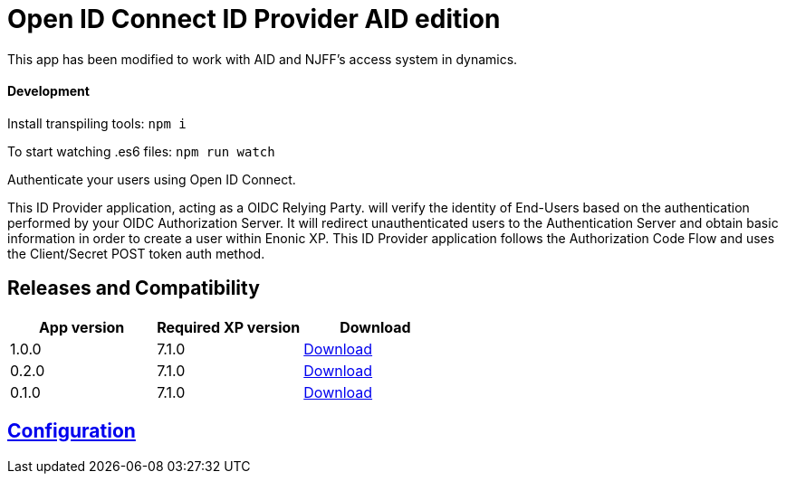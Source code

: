 = Open ID Connect ID Provider AID edition

This app has been modified to work with AID and NJFF's access system in dynamics.

#### Development
Install transpiling tools:
`npm i`

To start watching .es6 files:
`npm run watch`


Authenticate your users using Open ID Connect.

This ID Provider application, acting as a OIDC Relying Party. will verify the identity of End-Users based on the authentication performed by your OIDC Authorization Server.
It will redirect unauthenticated users to the Authentication Server and obtain basic information in order to create a user within Enonic XP.
This ID Provider application follows the Authorization Code Flow and uses the Client/Secret POST token auth method.

== Releases and Compatibility

|=======
|App version |Required XP version |Download

|1.0.0 |7.1.0 |https://repo.enonic.com/public/com/enonic/app/adfsidprovider/1.0.0/adfsidprovider-1.0.0.jar[Download]
|0.2.0 |7.1.0 |https://repo.enonic.com/public/com/enonic/app/adfsidprovider/0.2.0/adfsidprovider-0.2.0.jar[Download]
|0.1.0 |7.1.0 |https://repo.enonic.com/public/com/enonic/app/adfsidprovider/0.1.0/adfsidprovider-0.1.0.jar[Download]
|=======

== link:docs/index.adoc[Configuration]

